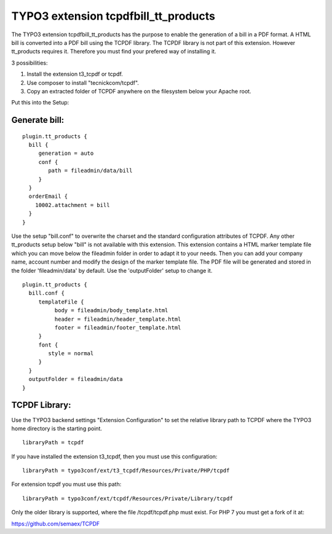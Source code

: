 TYPO3 extension tcpdfbill_tt_products
=====================================

The TYPO3 extension tcpdfbill_tt_products has the purpose to enable the
generation of a bill in a PDF format. A HTML bill is converted into a
PDF bill using the TCPDF library. The TCPDF library is not part of
this extension. However tt_products requires it. Therefore you must find your
prefered way of installing it.

3 possibilities:

#.  Install the extension t3_tcpdf or tcpdf.
#.  Use composer to install "tecnickcom/tcpdf".
#.  Copy an extracted folder of TCPDF anywhere on the filesystem below your Apache root.

Put this into the Setup:

Generate bill:
--------------

::

   plugin.tt_products {
     bill {
        generation = auto
        conf {
           path = fileadmin/data/bill
        }
     }
     orderEmail {
       10002.attachment = bill
     }
   }

Use the setup "bill.conf" to overwrite the charset and the standard
configuration attributes of TCPDF. Any other tt_products setup below "bill" is not available with this extension.
This extension contains a HTML marker template file which you can move below the
fileadmin folder in order to adapt it to your needs. Then you can add your company name,
account number and modify the design of the marker template file.
The PDF file will be generated and stored in the folder 'fileadmin/data' by default.
Use the 'outputFolder' setup to change it.

::

   plugin.tt_products {
     bill.conf {
        templateFile {
             body = fileadmin/body_template.html
             header = fileadmin/header_template.html
             footer = fileadmin/footer_template.html
        }
        font {
           style = normal
        }
     }
     outputFolder = fileadmin/data
   }


TCPDF Library:
--------------

Use the TYPO3 backend settings "Extension Configuration"
to set the relative library path to TCPDF
where the TYPO3 home directory is the starting point.

::

   libraryPath = tcpdf

If you have installed the extension t3_tcpdf, then you must use this
configuration:

::

   libraryPath = typo3conf/ext/t3_tcpdf/Resources/Private/PHP/tcpdf

For extension tcpdf you must use this path:

::

   libraryPath = typo3conf/ext/tcpdf/Resources/Private/Library/tcpdf

Only the older library is supported, where the file /tcpdf/tcpdf.php
must exist. For PHP 7 you must get a fork of it at:

https://github.com/semaex/TCPDF

